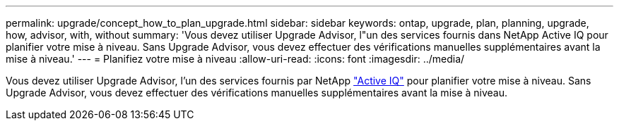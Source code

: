 ---
permalink: upgrade/concept_how_to_plan_upgrade.html 
sidebar: sidebar 
keywords: ontap, upgrade, plan, planning, upgrade, how, advisor, with, without 
summary: 'Vous devez utiliser Upgrade Advisor, l"un des services fournis dans NetApp Active IQ pour planifier votre mise à niveau. Sans Upgrade Advisor, vous devez effectuer des vérifications manuelles supplémentaires avant la mise à niveau.' 
---
= Planifiez votre mise à niveau
:allow-uri-read: 
:icons: font
:imagesdir: ../media/


[role="lead"]
Vous devez utiliser Upgrade Advisor, l'un des services fournis par NetApp link:https://aiq.netapp.com/["Active IQ"^] pour planifier votre mise à niveau. Sans Upgrade Advisor, vous devez effectuer des vérifications manuelles supplémentaires avant la mise à niveau.
